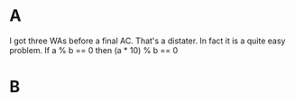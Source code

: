* A
I got three WAs before a final AC. That's a distater.
In fact it is a quite easy problem.
If a % b == 0 then (a * 10) % b == 0

* B
